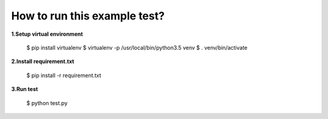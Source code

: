 How to run this example test?
-----------------------------

**1.Setup virtual environment**

    $ pip install virtualenv
    $ virtualenv -p /usr/local/bin/python3.5 venv
    $ . venv/bin/activate

**2.Install requirement.txt**

    $ pip install -r requirement.txt

**3.Run test**

    $ python test.py
